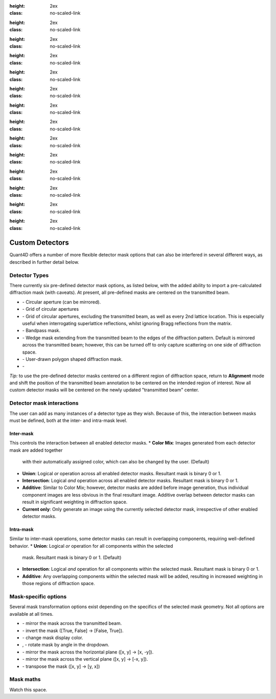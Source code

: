 .. _custom_apertures:


.. |circle| image:: ../../src/icons/circle.png
    :height: 2ex
    :class: no-scaled-link
.. |grid| image:: ../../src/icons/grid.png
:height: 2ex
:class: no-scaled-link
.. |grid_no_tb| image:: ../../src/icons/grid_no_tb.png
:height: 2ex
:class: no-scaled-link
.. |bandpass| image:: ../../src/icons/bandpass.png
:height: 2ex
:class: no-scaled-link
.. |wedge| image:: ../../src/icons/wedge.png
:height: 2ex
:class: no-scaled-link
.. |polygon| image:: ../../src/icons/polygon.png
:height: 2ex
:class: no-scaled-link
.. |openMask| image:: ../../src/icons/openMask.png
:height: 2ex
:class: no-scaled-link

.. |mirrored| image:: ../../src/icons/mirrored.png
:height: 2ex
:class: no-scaled-link
.. |invertColors| image:: ../../src/icons/invertColors.png
:height: 2ex
:class: no-scaled-link
.. |colorPicker| image:: ../../src/icons/colorPicker.png
:height: 2ex
:class: no-scaled-link
.. |left_rotate| image:: ../../src/icons/left_rotate.png
:height: 2ex
:class: no-scaled-link
.. |right_rotate| image:: ../../src/icons/right_rotate.png
:height: 2ex
:class: no-scaled-link
.. |mirrorHorz| image:: ../../src/icons/mirrorHorz.png
:height: 2ex
:class: no-scaled-link
.. |mirrorVert| image:: ../../src/icons/mirrorVert.png
:height: 2ex
:class: no-scaled-link
.. |transpose| image:: ../../src/icons/transpose.png
:height: 2ex
:class: no-scaled-link

================
Custom Detectors
================

Quant4D offers a number of more flexible detector mask options that can also be
interfered in several different ways, as described in further detail below. 

Detector Types
**************
There currently six pre-defined detector mask options, as listed below, with
the added ability to import a pre-calculated diffraction mask (with caveats).
At present, all pre-defined masks are centered on the transmitted beam.

* |circle| - Circular aperture (can be mirrored).
* |grid| - Grid of circular apertures
* |grid_no_tb| - Grid of circular apertures, excluding the transmitted beam,
  as well as every 2nd lattice location. This is especially useful when
  interrogating superlattice reflections, whilst ignoring Bragg reflections
  from the matrix. 
* |bandpass| - Bandpass mask.
* |wedge| - Wedge mask extending from the transmitted beam to the edges of the
  diffraction pattern. Default is mirrored across the transmitted beam;
  however, this can be turned off to only capture scattering on one side of
  diffraction space.
* |polygon| - User-drawn polygon shaped diffraction mask.
* |openMask| - 

*Tip:* to use the pre-defined detector masks centered on a different region of
diffraction space, return to **Alignment** mode and shift the position of the
transmitted beam annotation to be centered on the intended region of interest.
Now all custom detector masks will be centered on the newly updated
"transmitted beam" center. 

Detector mask interactions
**************************
The user can add as many instances of a detector type as they wish. Because of
this, the interaction between masks must be defined, both at the inter- and
intra-mask level.

Inter-mask
========== 
This controls the interaction between all enabled detector masks.
* **Color Mix**: Images generated from each detector mask are added together
  with their automatically assigned color, which can also be changed by the
  user. (Default)
* **Union**: Logical `or` operation across all enabled detector masks.
  Resultant mask is binary 0 or 1. 
* **Intersection**: Logical `and` operation across all enabled detector masks.
  Resultant mask is binary 0 or 1.
* **Additive**: Similar to Color Mix; however, detector masks are added before
  image generation, thus individual component images are less obvious in the
  final resultant image. Additive overlap between detector masks can result in
  significant weighting in diffraction space.
* **Current only**: Only generate an image using the currently selected
  detector mask, irrespective of other enabled detector masks. 

Intra-mask
==========
Similar to inter-mask operations, some detector masks can result in overlapping
components, requiring well-defined behavior. 
* **Union**: Logical `or` operation for all components within the selected
  mask. Resultant mask is binary 0 or 1. (Default)
* **Intersection**: Logical `and` operation for all components within the
  selected mask. Resultant mask is binary 0 or 1.
* **Additive**: Any overlapping components within the selected mask will be
  added, resulting in increased weighting in those regions of diffraction
  space.

Mask-specific options
*********************
Several mask transformation options exist depending on the specifics of the
selected mask geometry. Not all options are available at all times. 

* |mirrored| - mirror the mask across the transmitted beam.
* |invertColors| - invert the mask ([True, False] -> [False, True]).
* |colorPicker| - change mask display color.
* |left_rotate|, |right_rotate| - rotate mask by angle in the dropdown.
* |mirrorHorz| - mirror the mask across the horizontal plane ([x, y] -> [x, -y]).
* |mirrorVert| - mirror the mask across the vertical plane ([x, y] -> [-x, y]).
* |transpose| - transpose the mask ([x, y] -> [y, x])

Mask maths
**************
Watch this space. 